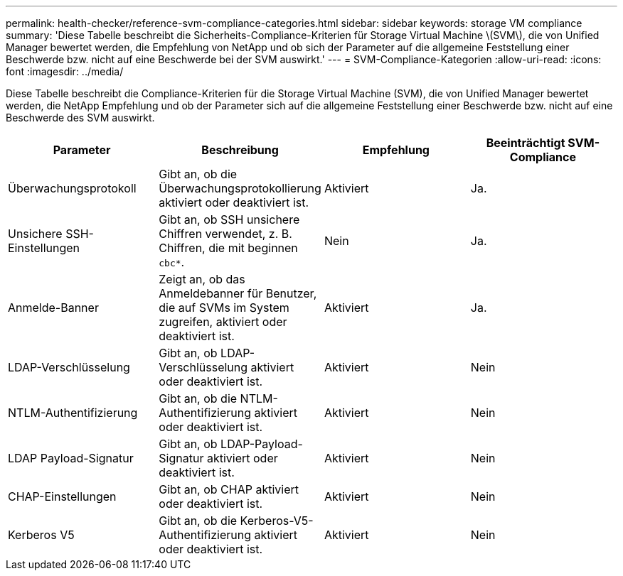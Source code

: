 ---
permalink: health-checker/reference-svm-compliance-categories.html 
sidebar: sidebar 
keywords: storage VM compliance 
summary: 'Diese Tabelle beschreibt die Sicherheits-Compliance-Kriterien für Storage Virtual Machine \(SVM\), die von Unified Manager bewertet werden, die Empfehlung von NetApp und ob sich der Parameter auf die allgemeine Feststellung einer Beschwerde bzw. nicht auf eine Beschwerde bei der SVM auswirkt.' 
---
= SVM-Compliance-Kategorien
:allow-uri-read: 
:icons: font
:imagesdir: ../media/


[role="lead"]
Diese Tabelle beschreibt die Compliance-Kriterien für die Storage Virtual Machine (SVM), die von Unified Manager bewertet werden, die NetApp Empfehlung und ob der Parameter sich auf die allgemeine Feststellung einer Beschwerde bzw. nicht auf eine Beschwerde des SVM auswirkt.

|===
| Parameter | Beschreibung | Empfehlung | Beeinträchtigt SVM-Compliance 


 a| 
Überwachungsprotokoll
 a| 
Gibt an, ob die Überwachungsprotokollierung aktiviert oder deaktiviert ist.
 a| 
Aktiviert
 a| 
Ja.



 a| 
Unsichere SSH-Einstellungen
 a| 
Gibt an, ob SSH unsichere Chiffren verwendet, z. B. Chiffren, die mit beginnen `cbc*`.
 a| 
Nein
 a| 
Ja.



 a| 
Anmelde-Banner
 a| 
Zeigt an, ob das Anmeldebanner für Benutzer, die auf SVMs im System zugreifen, aktiviert oder deaktiviert ist.
 a| 
Aktiviert
 a| 
Ja.



 a| 
LDAP-Verschlüsselung
 a| 
Gibt an, ob LDAP-Verschlüsselung aktiviert oder deaktiviert ist.
 a| 
Aktiviert
 a| 
Nein



 a| 
NTLM-Authentifizierung
 a| 
Gibt an, ob die NTLM-Authentifizierung aktiviert oder deaktiviert ist.
 a| 
Aktiviert
 a| 
Nein



 a| 
LDAP Payload-Signatur
 a| 
Gibt an, ob LDAP-Payload-Signatur aktiviert oder deaktiviert ist.
 a| 
Aktiviert
 a| 
Nein



 a| 
CHAP-Einstellungen
 a| 
Gibt an, ob CHAP aktiviert oder deaktiviert ist.
 a| 
Aktiviert
 a| 
Nein



 a| 
Kerberos V5
 a| 
Gibt an, ob die Kerberos-V5-Authentifizierung aktiviert oder deaktiviert ist.
 a| 
Aktiviert
 a| 
Nein

|===